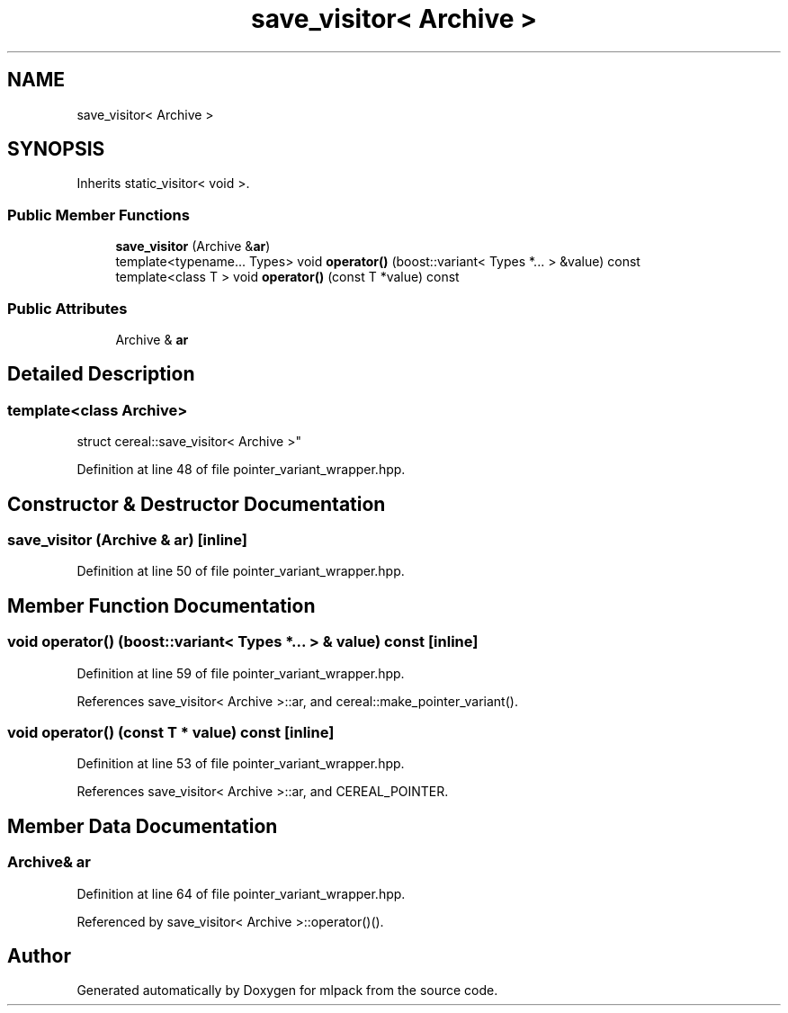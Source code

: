 .TH "save_visitor< Archive >" 3 "Sun Jun 20 2021" "Version 3.4.2" "mlpack" \" -*- nroff -*-
.ad l
.nh
.SH NAME
save_visitor< Archive >
.SH SYNOPSIS
.br
.PP
.PP
Inherits static_visitor< void >\&.
.SS "Public Member Functions"

.in +1c
.ti -1c
.RI "\fBsave_visitor\fP (Archive &\fBar\fP)"
.br
.ti -1c
.RI "template<typename\&.\&.\&. Types> void \fBoperator()\fP (boost::variant< Types *\&.\&.\&. > &value) const"
.br
.ti -1c
.RI "template<class T > void \fBoperator()\fP (const T *value) const"
.br
.in -1c
.SS "Public Attributes"

.in +1c
.ti -1c
.RI "Archive & \fBar\fP"
.br
.in -1c
.SH "Detailed Description"
.PP 

.SS "template<class Archive>
.br
struct cereal::save_visitor< Archive >"

.PP
Definition at line 48 of file pointer_variant_wrapper\&.hpp\&.
.SH "Constructor & Destructor Documentation"
.PP 
.SS "\fBsave_visitor\fP (Archive & ar)\fC [inline]\fP"

.PP
Definition at line 50 of file pointer_variant_wrapper\&.hpp\&.
.SH "Member Function Documentation"
.PP 
.SS "void operator() (boost::variant< Types *\&.\&.\&. > & value) const\fC [inline]\fP"

.PP
Definition at line 59 of file pointer_variant_wrapper\&.hpp\&.
.PP
References save_visitor< Archive >::ar, and cereal::make_pointer_variant()\&.
.SS "void operator() (const T * value) const\fC [inline]\fP"

.PP
Definition at line 53 of file pointer_variant_wrapper\&.hpp\&.
.PP
References save_visitor< Archive >::ar, and CEREAL_POINTER\&.
.SH "Member Data Documentation"
.PP 
.SS "Archive& ar"

.PP
Definition at line 64 of file pointer_variant_wrapper\&.hpp\&.
.PP
Referenced by save_visitor< Archive >::operator()()\&.

.SH "Author"
.PP 
Generated automatically by Doxygen for mlpack from the source code\&.
